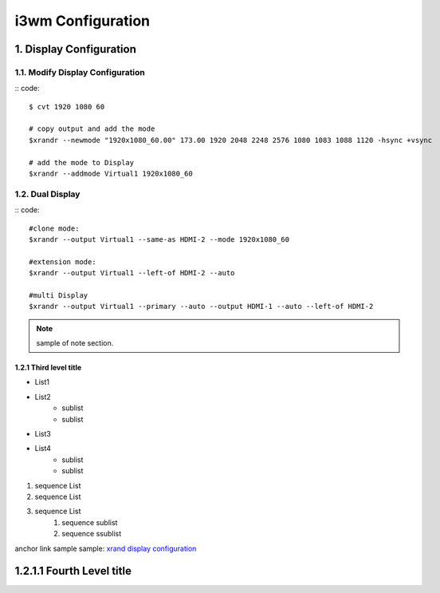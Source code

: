 
**i3wm Configuration**
#######################


1. Display Configuration
========================

1.1. Modify Display Configuration
**********************************

:: code::


    $ cvt 1920 1080 60

    # copy output and add the mode
    $xrandr --newmode "1920x1080_60.00" 173.00 1920 2048 2248 2576 1080 1083 1088 1120 -hsync +vsync

    # add the mode to Display
    $xrandr --addmode Virtual1 1920x1080_60


1.2. Dual Display
******************

:: code::

    #clone mode:
    $xrandr --output Virtual1 --same-as HDMI-2 --mode 1920x1080_60

    #extension mode:
    $xrandr --output Virtual1 --left-of HDMI-2 --auto

    #multi Display
    $xrandr --output Virtual1 --primary --auto --output HDMI-1 --auto --left-of HDMI-2


.. note::

    sample of note section.

1.2.1 Third level title
++++++++++++++++++++++++
* List1
* List2
    * sublist
    * sublist


- List3
- List4
    - sublist
    - sublist


#. sequence List
#. sequence List
#. sequence List
    #. sequence sublist
    #. sequence ssublist


anchor link sample
sample: \ `xrand display configuration <https://www.dazhuanlan.com/2020/01/30/5e320494cf9cf>`_


1.2.1.1 Fourth Level title
===========================



